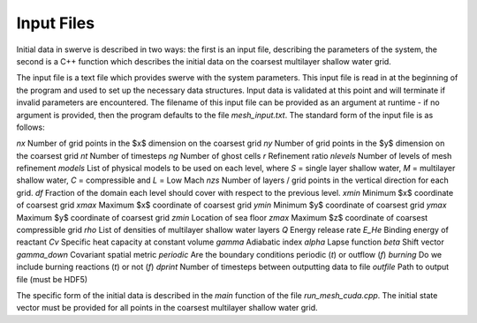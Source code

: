 Input Files
===========

Initial data in swerve is described in two ways: the first is an input file, describing the parameters of the system, the second is a C++ function which describes the initial data on the coarsest multilayer shallow water grid.

The input file is a text file which provides swerve with the system parameters. This input file is read in at the beginning of the program and used to set up the necessary data structures. Input data is validated at this point and will terminate if invalid parameters are encountered. The filename of this input file can be provided as an argument at runtime - if no argument is provided, then the program defaults to the file `mesh_input.txt`. The standard form of the input file is as follows:

`nx`      Number of grid points in the $x$ dimension on the coarsest grid
`ny`      Number of grid points in the $y$ dimension on the coarsest grid
`nt`      Number of timesteps
`ng`      Number of ghost cells
`r`       Refinement ratio
`nlevels` Number of levels of mesh refinement
`models`  List of physical models to be used on each level, where `S` = single layer shallow water, `M` = multilayer shallow water, `C` = compressible and `L` = Low Mach
`nzs`     Number of layers / grid points in the vertical direction for each grid.
`df`      Fraction of the domain each level should cover with respect to the previous level.
`xmin`    Minimum $x$ coordinate of coarsest grid
`xmax`    Maximum $x$ coordinate of coarsest grid
`ymin`    Minimum $y$ coordinate of coarsest grid
`ymax`    Maximum $y$ coordinate of coarsest grid
`zmin`    Location of sea floor
`zmax`    Maximum $z$ coordinate of coarsest compressible grid
`rho`     List of densities of multilayer shallow water layers
`Q`       Energy release rate
`E_He`    Binding energy of reactant
`Cv`      Specific heat capacity at constant volume
`gamma`   Adiabatic index
`alpha`   Lapse function
`beta`    Shift vector
`gamma_down`   Covariant spatial metric
`periodic` Are the boundary conditions periodic (`t`) or outflow (`f`)
`burning` Do we include burning reactions (`t`) or not (`f`)
`dprint`  Number of timesteps between outputting data to file
`outfile` Path to output file (must be HDF5)

The specific form of the initial data is described in the `main` function of the file `run_mesh_cuda.cpp`. The initial state vector must be provided for all points in the coarsest multilayer shallow water grid. 
